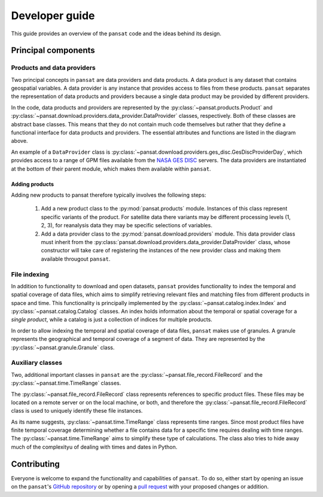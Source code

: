 ===============
Developer guide
===============

This guide provides an overview of the ``pansat`` code and the ideas
behind its design.

Principal components
====================


Products and data providers
---------------------------

Two principal concepts in ``pansat`` are data providers and data products. A
data product is any dataset that contains geospatial variables. A data provider
is any instance that provides access to files from these products. ``pansat``
separates the representation of data products and providers because a single
data product may be provided by different providers.

.. image:: diagrams/pansat_download.png

In the code, data products and providers are represented by the
:py:class:`~pansat.products.Product` and
:py:class:`~pansat.download.providers.data_provider.DataProvider`
classes, respectively. Both of these classes are abstract base classes. This
means that they do not contain much code themselves but rather that they
define a functional interface for data products and providers.
The essential attributes and functions  are listed in the diagram above.

An example of a ``DataProvider`` class is
:py:class:`~pansat.download.providers.ges_disc.GesDiscProviderDay`, which
provides access to a range of GPM files available from the `NASA GES DISC
<https://gpm1.gesdisc.eosdis.nasa.gov/data/>`_ servers. The data
providers are instantiated at the bottom of their parent module, which makes
them available within ``pansat``.


Adding products
````````````````

Adding new products to pansat therefore typically involves the following steps:

  1. Add a new product class to the :py:mod:`pansat.products` module. Instances
     of this class represent specific variants of the product. For satellite
     data there variants may be different processing levels (1, 2, 3), for
     reanalysis data they may be specific selections of variables.

  2. Add a data provider class to the :py:mod:`pansat.download.providers` module.
     This data provider class must inherit from the
     :py:class:`pansat.download.providers.data_provider.DataProvider` class, whose
     constructor will take care of registering the instances of the new provider
     class and making them available througout ``pansat``.

File indexing
-------------

In addition to functionality to download and open datasets, ``pansat`` provides
functionality to index the temporal and spatial coverage of data files, which
aims to simplify retrieving relevant files and matching files from different
products in space and time. This functionality is principally implemented by
the :py:class:`~pansat.catalog.index.Index` and :py:class:`~pansat.catalog.Catalog`
classes. An index holds information about the temporal or spatial coverage for
a *single product*, while a catalog is just a collection of indices for multiple
products.

In order to allow indexing the temporal and spatial coverage of data files,
``pansat`` makes use of granules. A granule represents the geographical and
temporal coverage of a segment of data. They are represented by the
:py:class:`~pansat.granule.Granule` class.


Auxiliary classes
-----------------

Two, additional important classes in ``pansat`` are the
:py:class:`~pansat.file_record.FileRecord` and the
:py:class:`~pansat.time.TimeRange` classes.

The :py:class:`~pansat.file_record.FileRecord` class represents references
to specific product files. These files may be located on a remote server
or on the local machine, or both, and therefore the
:py:class:`~pansat.file_record.FileRecord` class is used to uniquely identify
these file instances.

As its name suggests, :py:class:`~pansat.time.TimeRange` class represents time
ranges. Since most product files have finite temporal coverage determining
whether a file contains data for a specific time requires dealing with time
ranges. The :py:class:`~pansat.time.TimeRange` aims to simplify these type of
calculations. The class also tries to hide away much of the complexityu of
dealing with times and dates in Python.

Contributing
============

Everyone is welcome to expand the functionality and capabilities of ``pansat``.
To do so, either start by opening an issue on the ``pansat``'s `GitHub repository
<https://github.com/see-mof/pansat>`_ or by opening a `pull request
<https://docs.github.com/en/free-pro-team@latest/github/collaborating-with-issues-and-pull-requests/creating-a-pull-request-from-a-fork>`_
with your proposed changes or addition.


